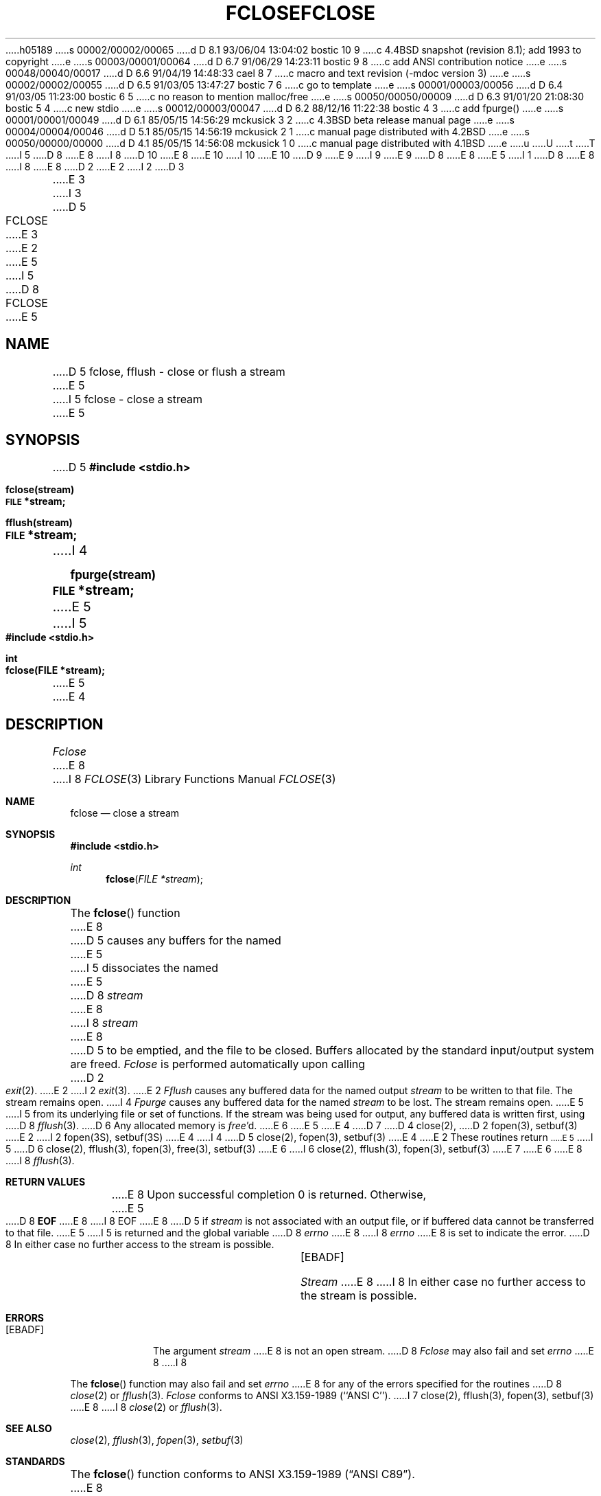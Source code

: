 h05189
s 00002/00002/00065
d D 8.1 93/06/04 13:04:02 bostic 10 9
c 4.4BSD snapshot (revision 8.1); add 1993 to copyright
e
s 00003/00001/00064
d D 6.7 91/06/29 14:23:11 bostic 9 8
c add ANSI contribution notice
e
s 00048/00040/00017
d D 6.6 91/04/19 14:48:33 cael 8 7
c macro and text revision (-mdoc version 3)
e
s 00002/00002/00055
d D 6.5 91/03/05 13:47:27 bostic 7 6
c go to template
e
s 00001/00003/00056
d D 6.4 91/03/05 11:23:00 bostic 6 5
c no reason to mention malloc/free
e
s 00050/00050/00009
d D 6.3 91/01/20 21:08:30 bostic 5 4
c new stdio
e
s 00012/00003/00047
d D 6.2 88/12/16 11:22:38 bostic 4 3
c add fpurge()
e
s 00001/00001/00049
d D 6.1 85/05/15 14:56:29 mckusick 3 2
c 4.3BSD beta release manual page
e
s 00004/00004/00046
d D 5.1 85/05/15 14:56:19 mckusick 2 1
c manual page distributed with 4.2BSD
e
s 00050/00000/00000
d D 4.1 85/05/15 14:56:08 mckusick 1 0
c manual page distributed with 4.1BSD
e
u
U
t
T
I 5
D 8
.\" Copyright (c) 1990 The Regents of the University of California.
E 8
I 8
D 10
.\" Copyright (c) 1990, 1991 The Regents of the University of California.
E 8
.\" All rights reserved.
E 10
I 10
.\" Copyright (c) 1990, 1991, 1993
.\"	The Regents of the University of California.  All rights reserved.
E 10
.\"
.\" This code is derived from software contributed to Berkeley by
D 9
.\" Chris Torek.
E 9
I 9
.\" Chris Torek and the American National Standards Committee X3,
.\" on Information Processing Systems.
.\"
E 9
D 8
.\"
E 8
.\" %sccs.include.redist.man%
.\"
E 5
I 1
D 8
.\"	%W% (Berkeley) %G%
E 8
I 8
.\"     %W% (Berkeley) %G%
E 8
.\"
D 2
.TH FCLOSE 3S 
E 2
I 2
D 3
.TH FCLOSE 3S  "19 January 1983"
E 3
I 3
D 5
.TH FCLOSE 3S  "%Q%"
E 3
E 2
.AT 3
E 5
I 5
D 8
.TH FCLOSE 3 "%Q%"
.UC 7
E 5
.SH NAME
D 5
fclose, fflush \- close or flush a stream
E 5
I 5
fclose \- close a stream
E 5
.SH SYNOPSIS
D 5
.B #include <stdio.h>
.PP
.B fclose(stream)
.br
.SM
.B FILE
.B *stream;
.PP
.B fflush(stream)
.br
.SM
.B FILE
.B *stream;
I 4
.PP
.B fpurge(stream)
.br
.SM
.B FILE
.B *stream;
E 5
I 5
.nf
.ft B
#include <stdio.h>

int
fclose(FILE *stream);
.ft R
.fi
E 5
E 4
.SH DESCRIPTION
.I Fclose
E 8
I 8
.Dd %Q%
.Dt FCLOSE 3
.Os
.Sh NAME
.Nm fclose
.Nd close a stream
.Sh SYNOPSIS
.Fd #include <stdio.h>
.Ft int
.Fn fclose "FILE *stream"
.Sh DESCRIPTION
The
.Fn fclose
function
E 8
D 5
causes any buffers for the named
E 5
I 5
dissociates the named
E 5
D 8
.I stream
E 8
I 8
.Fa stream
E 8
D 5
to be emptied, and the file to be closed.
Buffers allocated by the standard input/output system
are freed.
.PP
.I Fclose
is performed automatically upon
calling
D 2
.IR  exit (2).
E 2
I 2
.IR  exit (3).
E 2
.PP
.I Fflush
causes any buffered data for the named output
.I stream
to be written to that file.
The stream remains open.
I 4
.PP
.I Fpurge
causes any buffered data for the named
.I stream
to be lost.  The stream remains open.
E 5
I 5
from its underlying file or set of functions.
If the stream was being used for output, any buffered data is written
first, using
D 8
.IR fflush (3).
D 6
Any allocated memory is 
.IR free 'd.
E 6
E 5
E 4
D 7
.SH "SEE ALSO"
D 4
close(2),
D 2
fopen(3),
setbuf(3)
E 2
I 2
fopen(3S),
setbuf(3S)
E 4
I 4
D 5
close(2), fopen(3), setbuf(3)
E 4
E 2
.SH DIAGNOSTICS
These routines return
.SM
E 5
I 5
D 6
close(2), fflush(3), fopen(3), free(3), setbuf(3)
E 6
I 6
close(2), fflush(3), fopen(3), setbuf(3)
E 7
E 6
.SH "RETURN VALUE"
E 8
I 8
.Xr fflush 3 .
.Sh RETURN VALUES
E 8
Upon successful completion 0 is returned.
Otherwise,
E 5
D 8
.B EOF
E 8
I 8
.Dv EOF
E 8
D 5
if
.I stream
is not associated with an output file, or
if buffered data cannot be transferred to that file.
E 5
I 5
is returned and the global variable
D 8
.I errno
E 8
I 8
.Va errno
E 8
is set to indicate the error.
D 8
In either case no further access to the stream is possible. 
.SH ERRORS
.TP 15
[EBADF]
.I Stream
E 8
I 8
In either case no further access to the stream is possible.
.Sh ERRORS
.Bl -tag -width [EBADF]
.It Bq Er EBADF
The argument
.Fa stream
E 8
is not an open stream.
D 8
.PP
.I Fclose
may also fail and set 
.I errno
E 8
I 8
.El
.Pp
The
.Fn fclose
function
may also fail and set
.Va errno
E 8
for any of the errors specified for the routines
D 8
.IR close (2)
or 
.IR fflush (3).
.SH STANDARDS
.I Fclose
conforms to ANSI X3.159-1989 (``ANSI C'').
I 7
.SH "SEE ALSO"
close(2), fflush(3), fopen(3), setbuf(3)
E 8
I 8
.Xr close 2
or
.Xr fflush 3 .
.Sh SEE ALSO
.Xr close 2 ,
.Xr fflush 3 ,
.Xr fopen 3 ,
.Xr setbuf 3
.Sh STANDARDS
The
.Fn fclose
function
conforms to
.St -ansiC .
E 8
E 7
E 5
E 1

